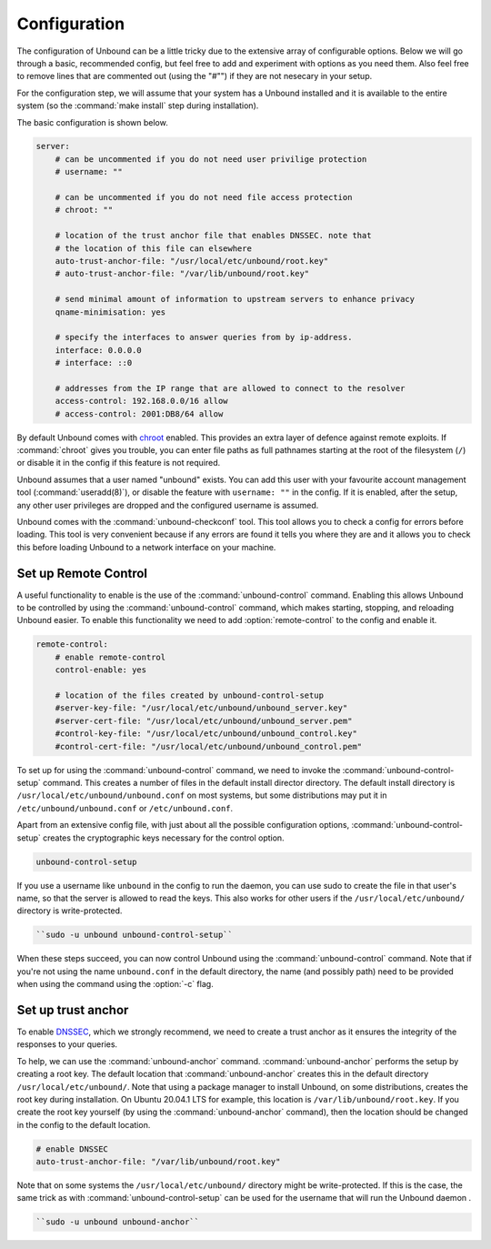 Configuration
-------------

The configuration of Unbound can be a little tricky due to the extensive array of configurable options. Below we will go through a basic, recommended config, but feel free to add and experiment with options as you need them. Also feel free to remove lines that are commented out (using the "#"") if they are not nesecary in your setup.

For the configuration step, we will assume that your system has a Unbound installed and it is available to the entire system (so the :command:`make install` step during installation). 

The basic configuration is shown below. 

.. code:: bash

    server:
        # can be uncommented if you do not need user privilige protection
        # username: ""
        
        # can be uncommented if you do not need file access protection
        # chroot: ""
    
        # location of the trust anchor file that enables DNSSEC. note that
        # the location of this file can elsewhere
        auto-trust-anchor-file: "/usr/local/etc/unbound/root.key"
        # auto-trust-anchor-file: "/var/lib/unbound/root.key"
    
        # send minimal amount of information to upstream servers to enhance privacy
        qname-minimisation: yes
    
        # specify the interfaces to answer queries from by ip-address.
        interface: 0.0.0.0
        # interface: ::0
    
        # addresses from the IP range that are allowed to connect to the resolver
        access-control: 192.168.0.0/16 allow
        # access-control: 2001:DB8/64 allow

By default Unbound comes with `chroot <https://wiki.archlinux.org/title/chroot>`_ enabled. This provides an extra layer of defence against remote exploits. If :command:`chroot` gives you trouble, you can enter file paths as full pathnames starting at the root of the filesystem (``/``) or disable it in the config if this feature is not required.

.. code::bash

	# disable chroot
	chroot: ""

Unbound assumes that a user named "unbound" exists. You can add this user with your favourite account management tool (:command:`useradd(8)`), or disable the feature with ``username: ""`` in the config. If it is enabled, after the setup, any other user privileges are dropped and the configured username is assumed.

Unbound comes with the :command:`unbound-checkconf` tool. This tool allows you to check a config for errors before loading. This tool is very convenient because if any errors are found it tells you where they are and it allows you to check this before loading Unbound to a network interface on your machine.


Set up Remote Control
=====================

A useful functionality to enable is the use of the :command:`unbound-control` command. Enabling this allows Unbound to be controlled by using the :command:`unbound-control` command, which makes starting, stopping, and reloading Unbound easier. To enable this functionality we need to add :option:`remote-control` to the config and enable it.

.. code:: bash

    remote-control:
        # enable remote-control
        control-enable: yes

        # location of the files created by unbound-control-setup
        #server-key-file: "/usr/local/etc/unbound/unbound_server.key"
        #server-cert-file: "/usr/local/etc/unbound/unbound_server.pem"
        #control-key-file: "/usr/local/etc/unbound/unbound_control.key"
        #control-cert-file: "/usr/local/etc/unbound/unbound_control.pem"

To set up for using the :command:`unbound-control` command, we need to invoke the :command:`unbound-control-setup` command. This creates a number of files in the default install director directory. The default install directory is ``/usr/local/etc/unbound/unbound.conf`` on most systems, but some distributions may put it in ``/etc/unbound/unbound.conf`` or ``/etc/unbound.conf``.

Apart from an extensive config file, with just about all the possible configuration options, :command:`unbound-control-setup` creates the cryptographic keys necessary for the control option. 

.. code:: bash

    unbound-control-setup

If you use a username like ``unbound`` in the config to run the daemon, you can use sudo to create the file in that user's name, so that the server is allowed to read the keys. This also works for other users if the ``/usr/local/etc/unbound/`` directory is write-protected.

.. code:: bash

	``sudo -u unbound unbound-control-setup``

When these steps succeed, you can now control Unbound using the :command:`unbound-control` command. Note that if you're not using the name ``unbound.conf`` in the default directory, the name (and possibly path) need to be provided when using the command using the :option:`-c` flag.


Set up trust anchor
===================

To enable `DNSSEC <https://en.wikipedia.org/wiki/Domain_Name_System_Security_Extensions>`_, which we strongly recommend, we need to create a trust anchor as it ensures the integrity of the responses to your queries.

To help, we can use the :command:`unbound-anchor` command. :command:`unbound-anchor` performs the setup by creating a root key. The default location that :command:`unbound-anchor` creates this in the default directory ``/usr/local/etc/unbound/``. Note that using a package manager to install Unbound, on some distributions, creates the root key during installation. On Ubuntu 20.04.1 LTS for example, this location is ``/var/lib/unbound/root.key``. If you create the root key yourself (by using the :command:`unbound-anchor` command), then the location should be changed in the config to the default location.

.. code:: bash

	# enable DNSSEC
	auto-trust-anchor-file: "/var/lib/unbound/root.key"

Note that on some systems the ``/usr/local/etc/unbound/`` directory might be write-protected. If this is the case, the same trick as with :command:`unbound-control-setup` can be used for the username that will run the Unbound daemon .

.. code:: bash

	``sudo -u unbound unbound-anchor``


.. https://sizeof.cat/post/unbound-on-macos/




.. @TODO Write ACL's -> access-control








